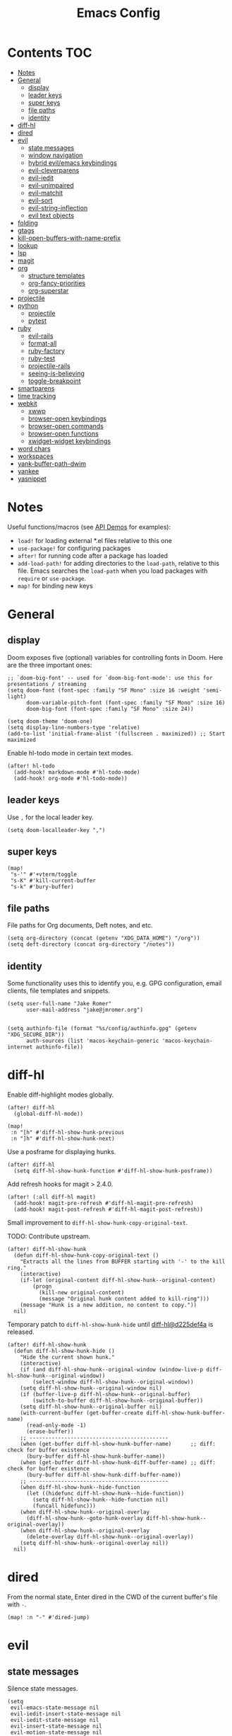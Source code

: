 #+TITLE: Emacs Config

* Contents :TOC:
- [[#notes][Notes]]
- [[#general][General]]
  - [[#display][display]]
  - [[#leader-keys][leader keys]]
  - [[#super-keys][super keys]]
  - [[#file-paths][file paths]]
  - [[#identity][identity]]
- [[#diff-hl][diff-hl]]
- [[#dired][dired]]
- [[#evil][evil]]
  - [[#state-messages][state messages]]
  - [[#window-navigation][window navigation]]
  - [[#hybrid-evilemacs-keybindings][hybrid evil/emacs keybindings]]
  - [[#evil-cleverparens][evil-cleverparens]]
  - [[#evil-iedit][evil-iedit]]
  - [[#evil-unimpaired][evil-unimpaired]]
  - [[#evil-matchit][evil-matchit]]
  - [[#evil-sort][evil-sort]]
  - [[#evil-string-inflection][evil-string-inflection]]
  - [[#evil-text-objects][evil text objects]]
- [[#folding][folding]]
- [[#gtags][gtags]]
- [[#kill-open-buffers-with-name-prefix][kill-open-buffers-with-name-prefix]]
- [[#lookup][lookup]]
- [[#lsp][lsp]]
- [[#magit][magit]]
- [[#org][org]]
  - [[#structure-templates][structure templates]]
  - [[#org-fancy-priorities][org-fancy-priorities]]
  - [[#org-superstar][org-superstar]]
- [[#projectile][projectile]]
- [[#python][python]]
  - [[#projectile-1][projectile]]
  - [[#pytest][pytest]]
- [[#ruby][ruby]]
  - [[#evil-rails][evil-rails]]
  - [[#format-all][format-all]]
  - [[#ruby-factory][ruby-factory]]
  - [[#ruby-test][ruby-test]]
  - [[#projectile-rails][projectile-rails]]
  - [[#seeing-is-believing][seeing-is-believing]]
  - [[#toggle-breakpoint][toggle-breakpoint]]
- [[#smartparens][smartparens]]
- [[#time-tracking][time tracking]]
- [[#webkit][webkit]]
  - [[#xwwp][xwwp]]
  - [[#browser-open-keybindings][browser-open keybindings]]
  - [[#browser-open-commands][browser-open commands]]
  - [[#browser-open-functions][browser-open functions]]
  - [[#xwidget-widget-keybindings][xwidget-widget keybindings]]
- [[#word-chars][word chars]]
- [[#workspaces][workspaces]]
- [[#yank-buffer-path-dwim][yank-buffer-path-dwim]]
- [[#yankee][yankee]]
- [[#yasnippet][yasnippet]]

* Notes

Useful functions/macros (see [[https://github.com/hlissner/doom-emacs/blob/develop/modules/lang/emacs-lisp/demos.org][API Demos]] for examples):

- =load!= for loading external *.el files relative to this one
- =use-package!= for configuring packages
- =after!= for running code after a package has loaded
- =add-load-path!= for adding directories to the =load-path=, relative to
  this file. Emacs searches the =load-path= when you load packages with
  =require= or =use-package=.
- =map!= for binding new keys

* General

** display

Doom exposes five (optional) variables for controlling fonts in Doom.
Here are the three important ones:

#+begin_src elisp
;; `doom-big-font' -- used for `doom-big-font-mode': use this for presentations / streaming
(setq doom-font (font-spec :family "SF Mono" :size 16 :weight 'semi-light)
      doom-variable-pitch-font (font-spec :family "SF Mono" :size 16)
      doom-big-font (font-spec :family "SF Mono" :size 24))

(setq doom-theme 'doom-one)
(setq display-line-numbers-type 'relative)
(add-to-list 'initial-frame-alist '(fullscreen . maximized)) ;; Start maximized
#+end_src

Enable hl-todo mode in certain text modes.

#+begin_src elisp
(after! hl-todo
  (add-hook! markdown-mode #'hl-todo-mode)
  (add-hook! org-mode #'hl-todo-mode))
#+end_src

** leader keys

Use =,= for the local leader key.

#+begin_src elisp
(setq doom-localleader-key ",")
#+end_src

** super keys

#+begin_src elisp
(map!
 "s-'" #'+vterm/toggle
 "s-K" #'kill-current-buffer
 "s-k" #'bury-buffer)
#+end_src

** file paths

File paths for Org documents, Deft notes, and etc.

#+begin_src elisp
(setq org-directory (concat (getenv "XDG_DATA_HOME") "/org"))
(setq deft-directory (concat org-directory "/notes"))
#+end_src

** identity

Some functionality uses this to identify you, e.g. GPG configuration, email
clients, file templates and snippets.

#+begin_src elisp
(setq user-full-name "Jake Romer"
      user-mail-address "jake@jmromer.org")
#+end_src

#+begin_src elisp

(setq authinfo-file (format "%s/config/authinfo.gpg" (getenv "XDG_SECURE_DIR"))
      auth-sources (list 'macos-keychain-generic 'macos-keychain-internet authinfo-file))
#+end_src

* diff-hl

Enable diff-highlight modes globally.

#+begin_src elisp
(after! diff-hl
  (global-diff-hl-mode))
#+end_src

#+begin_src elisp
(map!
 :n "[h" #'diff-hl-show-hunk-previous
 :n "]h" #'diff-hl-show-hunk-next)
#+End_src

Use a posframe for displaying hunks.

#+begin_src elisp
(after! diff-hl
  (setq diff-hl-show-hunk-function #'diff-hl-show-hunk-posframe))
#+end_src

Add refresh hooks for magit > 2.4.0.

#+begin_src elisp
(after! (:all diff-hl magit)
  (add-hook! magit-pre-refresh #'diff-hl-magit-pre-refresh)
  (add-hook! magit-post-refresh #'diff-hl-magit-post-refresh))
#+end_src

Small improvement to =diff-hl-show-hunk-copy-original-text=.

TODO: Contribute upstream.

#+begin_src elisp
(after! diff-hl-show-hunk
  (defun diff-hl-show-hunk-copy-original-text ()
    "Extracts all the lines from BUFFER starting with '-' to the kill ring."
    (interactive)
    (if-let (original-content diff-hl-show-hunk--original-content)
        (progn
          (kill-new original-content)
          (message "Original hunk content added to kill-ring")))
    (message "Hunk is a new addition, no content to copy."))
  nil)
#+end_src

Temporary patch to =diff-hl-show-hunk-hide= until [[https://github.com/dgutov/diff-hl/commit/d225def4a473a16ac994124e063695ef9cef3308][diff-hl@d225def4a]] is released.

#+begin_src elisp
(after! diff-hl-show-hunk
  (defun diff-hl-show-hunk-hide ()
    "Hide the current shown hunk."
    (interactive)
    (if (and diff-hl-show-hunk--original-window (window-live-p diff-hl-show-hunk--original-window))
        (select-window diff-hl-show-hunk--original-window))
    (setq diff-hl-show-hunk--original-window nil)
    (if (buffer-live-p diff-hl-show-hunk--original-buffer)
        (switch-to-buffer diff-hl-show-hunk--original-buffer))
    (setq diff-hl-show-hunk--original-buffer nil)
    (with-current-buffer (get-buffer-create diff-hl-show-hunk-buffer-name)
      (read-only-mode -1)
      (erase-buffer))
    ;; --------------------------------------------
    (when (get-buffer diff-hl-show-hunk-buffer-name)      ;; diff: check for buffer existence
      (bury-buffer diff-hl-show-hunk-buffer-name))
    (when (get-buffer diff-hl-show-hunk-diff-buffer-name) ;; diff: check for buffer existence
      (bury-buffer diff-hl-show-hunk-diff-buffer-name))
    ;; --------------------------------------------
    (when diff-hl-show-hunk--hide-function
      (let ((hidefunc diff-hl-show-hunk--hide-function))
        (setq diff-hl-show-hunk--hide-function nil)
        (funcall hidefunc)))
    (when diff-hl-show-hunk--original-overlay
      (diff-hl-show-hunk--goto-hunk-overlay diff-hl-show-hunk--original-overlay))
    (when diff-hl-show-hunk--original-overlay
      (delete-overlay diff-hl-show-hunk--original-overlay))
    (setq diff-hl-show-hunk--original-overlay nil))
  nil)
#+end_src

* dired

From the normal state, Enter dired in the CWD of the current buffer's file with =-=.

#+begin_src elisp
(map! :n "-" #'dired-jump)
#+end_src

* evil

** state messages

Silence state messages.

#+begin_src elisp
(setq
 evil-emacs-state-message nil
 evil-iedit-insert-state-message nil
 evil-iedit-state-message nil
 evil-insert-state-message nil
 evil-motion-state-message nil
 evil-replace-state-message nil
 evil-visual-state-message nil)
#+end_src

** window navigation

Re-map keybindings to follow when splitting by default.

#+begin_src elisp
(map!
 :leader
 :desc "split below & follow"
 "w s" #'+evil/window-split-and-follow
 :desc "split below"
 "w S" #'evil-window-split
 :desc "split right & follow"
 "w v" #'+evil/window-vsplit-and-follow
 :desc "split right"
 "w V" #'evil-window-vsplit)
#+end_src

** hybrid evil/emacs keybindings

*** evil-change-back-to-indentation

Better parallels emacs's =C-k= (kill to end of line) and evil's =C= (change to end of line).

#+begin_src elisp
(defun evil-change-back-to-indentation ()
  "docstring"
  (interactive)
  (evil-delete-back-to-indentation)
  (evil-insert-state))

(map! :n  "S"   #'evil-change-back-to-indentation
      :i  "C-s" #'evil-change-back-to-indentation)
#+end_src

*** character deletion

Enable some emacs chords in evil insert state:

- =C-k= (kill to end of line)
- =C-d= (delete char)

#+begin_src elisp
(map! :i  "C-d" #'evil-delete-char
      :ni "C-k" #'evil-delete-line)
#+end_src

TODO: Fix org mode overriding these changes.

** evil-cleverparens

NB: Consider [[https://github.com/syohex/lispyville][lispyville]] as an alternative.

#+begin_src elisp
(add-hook! emacs-lisp-mode #'evil-cleverparens-mode)
#+end_src

Disable little-used keybindings likely to conflict with other packages.

#+begin_src elisp
(after! evil-cleverparens
  (map! :map evil-cleverparens-mode-map
        :n "K" nil
        :n "S" nil
        :n "H" nil
        :n "L" nil)
  nil)
#+end_src

** evil-iedit

#+begin_src elisp
(setq iedit-toggle-key-default nil)
#+end_src

#+begin_src elisp
(after! evil
  (require 'evil-iedit-state)
  (map!
   :leader
   :n "s e ." #'evil-iedit-state/iedit-mode
   :n "s e e" #'iedit-mode))
#+end_src

** evil-unimpaired

#+begin_src elisp
(after! evil-unimpaired
  (evil-unimpaired-mode))
#+end_src

** evil-matchit

#+begin_src elisp
(after! evil-matchit
  (global-evil-matchit-mode))
#+end_src

** evil-sort

Define "inside" motion for: buffer, paragraphs, delimiters.

#+begin_src elisp
(defun evil-sort-inner (textobj &optional desc)
  "Sort inside the TEXTOBJ surrounding the point.
When DESC is non-nil, sort in descending order.
TEXTOBJ should be a symbol corresponding to `x' in the `evil-inner-x' functions."
  (interactive)
  (let ((evil-textobj (intern (format "evil-inner-%s" textobj)))
        (start-pos (point)))
    (save-excursion
      (let* ((bounds (call-interactively evil-textobj))
             (beg (first bounds))
             (end (second bounds)))
        (sort-lines desc beg end)))
    (goto-char start-pos)))

(defun evil-sort-inner-paragraph (desc)
  "Sort inside the paragraph under the point.
When called with a prefix argument DESC, sort in descending order."
  (interactive "P")
  (evil-sort-inner 'paragraph desc))

(defun evil-sort-inner-buffer(desc)
  "Sort inside the current buffer.
When called with a prefix argument DESC, sort in descending order."
  (interactive "P")
  (evil-sort-inner 'buffer desc))

(defun evil-sort-inner-curly(desc)
  "Sort inside the current curly braces.
When called with a prefix argument DESC, sort in descending order."
  (interactive "P")
  (evil-sort-inner 'curly desc))

(defun evil-sort-inner-paren(desc)
  "Sort inside the current parentheses.
When called with a prefix argument DESC, sort in descending order."
  (interactive "P")
  (evil-sort-inner 'paren desc))

(defun evil-sort-inner-bracket(desc)
  "Sort inside the current parentheses.
When called with a prefix argument DESC, sort in descending order."
  (interactive "P")
  (evil-sort-inner 'bracket desc))
#+end_src

Add sort motions to normal state map.

#+begin_src elisp
(map! :desc "sort paragraph lines" :n "g s i p" #'evil-sort-inner-paragraph
      :desc "sort buffer lines"    :n "g s i g" #'evil-sort-inner-buffer
      :desc "sort inside braces"   :n "g s i {" #'evil-sort-inner-curly
      :desc "sort inside braces"   :n "g s i }" #'evil-sort-inner-curly
      :desc "sort inside brackets" :n "g s i [" #'evil-sort-inner-bracket
      :desc "sort inside brackets" :n "g s i ]" #'evil-sort-inner-bracket
      :desc "sort inside parens"   :n "g s i (" #'evil-sort-inner-paren
      :desc "sort inside parens"   :n "g s i )" #'evil-sort-inner-paren)
#+end_src

** evil-string-inflection

Use =g~= operator to cycle through inflection transformations.

#+begin_src elisp
(after! evil
  (require 'evil-string-inflection))
#+end_src


** evil text objects

#+begin_quote
=(evil-define-text-object OBJECT (COUNT) DOC [[KEY VALUE]...] BODY...)=

Define a text object command OBJECT.

BODY should return a range (BEG END) to the right of point if COUNT is positive,
and to the left of it if negative.

Optional keyword arguments:

- =:type= - determines how the range applies after an operator
  (inclusive, line, block, and exclusive, or a self-defined
  motion type).

- =:extend-selection= - if non-nil (default), the text object always
  enlarges the current selection.  Otherwise, it replaces the current
  selection.
#+end_quote

#+begin_src elisp
(defmacro define-and-bind-text-object (key start-regex end-regex)
  (let ((inner-name (make-symbol "inner-name"))
        (outer-name (make-symbol "outer-name")))
    `(progn
       (evil-define-text-object ,inner-name (count &optional beg end type)
         (evil-select-paren ,start-regex ,end-regex beg end type count nil))
       (evil-define-text-object ,outer-name (count &optional beg end type)
         (evil-select-paren ,start-regex ,end-regex beg end type count t))
       (define-key evil-inner-text-objects-map ,key (quote ,inner-name))
       (define-key evil-outer-text-objects-map ,key (quote ,outer-name)))))
#+end_src

#+begin_src elisp
(define-and-bind-text-object "$" "\\$" "\\$")
(define-and-bind-text-object "|" "|" "|")
(define-and-bind-text-object "/" "/" "/")
(define-and-bind-text-object "-" "-" "-")
(define-and-bind-text-object "_" "_" "_")
(define-and-bind-text-object "[" "\\[" "\\]")
#+end_src

#+begin_src elisp
(add-hook! ruby-mode #'evil-ruby-text-objects-mode)
#+end_src

* folding

Use tab to fold in prog modes.

#+begin_src elisp
(defun tab-to-fold-in-normal-state ()
  "Bind toggle-fold function to the <tab> key."
  (evil-local-set-key 'normal (kbd "<tab>") #'evil-toggle-fold))

(add-hook! prog-mode #'tab-to-fold-in-normal-state)
#+end_src

* gtags

#+begin_src elisp
(after! ggtags
  (ggtags-mode)
  (setq xref-backend-functions '(ggtags--xref-backend
                                 elisp--xref-backend
                                 gxref-xref-backend
                                 etags--xref-backend)))
#+end_src

* kill-open-buffers-with-name-prefix

#+begin_src elisp
(defun kill-open-buffers-with-name-prefix (prefix)
  (interactive)
  (seq-do
   #'kill-buffer
   (seq-filter #'(lambda (buffer)
                   (string-prefix-p prefix (buffer-name buffer)))
               (buffer-list))))
#+end_src

* lookup

Lookup Dash docs quickly from the normal state.

#+begin_src elisp
(map! :n "H" #'dash-at-point)
#+end_src

Use xwidgets to browse online search results online.

#+begin_src elisp
(setq +lookup-open-url-fn #'+lookup-xwidget-webkit-open-url-fn)
#+end_src

Un-define doom's Dash-related functions since they're not installed.

TODO: Contribute upstream (check for the module inclusion flag).

#+begin_src elisp
(fmakunbound '+lookup:dash)
(fmakunbound '+lookup/in-docsets)
(fmakunbound '+lookup/in-all-docsets)
#+end_src

* lsp

#+begin_src elisp
(after! (:all company lsp-mode)
  (require 'company-lsp)
  (push 'company-lsp company-backends))

(after! lsp-mode
  (use-package lsp-ui)
  (require 'lsp-ui))
#+end_src

#+begin_src elisp
(after! lsp-ui
  (setq lsp-enable-file-watchers nil
        lsp-keymap-prefix nil
        lsp-idle-delay 0.500
        lsp-prefer-capf t
        lsp-ui-doc-alignment 'frame
        lsp-ui-doc-delay 0.2
        lsp-ui-doc-enable nil
        lsp-ui-doc-header nil
        lsp-ui-doc-include-signature t
        lsp-ui-doc-position 'at-point
        lsp-ui-doc-use-childframe t
        lsp-ui-doc-use-webkit nil
        lsp-ui-sideline-enable nil
        lsp-ui-sideline-ignore-duplicate t
        lsp-ui-sideline-show-symbol t
        read-process-output-max (* 1024 1024)))
#+end_src

* magit

#+begin_src elisp
(map! :desc "Open magit" "s-g" #'magit-status)
#+end_src

Remove the git flow hook added by doom.

#+begin_src elisp
(remove-hook! magit-mode #'turn-on-magit-gitflow)
#+end_src

* org

TODO: Ensure spacing between sections

** structure templates

#+begin_src elisp
(setq org-structure-template-alist
      '(
        ("a" . "export ascii")
        ("c" . "center")
        ("C" . "comment")
        ("e" . "example")
        ("E" . "export")
        ("h" . "export html")
        ("l" . "export latex")
        ("n" . "export notes")
        ("q" . "quote")
        ("s" . "src")
        ("se" . "src elisp")
        ("sj" . "src javascript")
        ("sp" . "src python")
        ("sr" . "src ruby")
        ("sx" . "src elixir")
        ("v" . "verse")
        ))
#+end_src

** org-fancy-priorities

#+begin_src elisp
(after! org
  (add-hook! org-mode #'org-fancy-priorities-mode))

(setq org-fancy-priorities-list '((?A . "HIGH")
                                  (?B . "MED")
                                  (?C . "LOW")))
#+end_src

** org-superstar

#+begin_src elisp
(after! org
  (add-hook! org-mode #'org-superstar-mode))
#+end_src

* projectile

#+begin_src elisp
(map! :desc "toggle test/implementation"
      :map prog-mode-map
      :localleader
      :n "," #'projectile-toggle-between-implementation-and-test)
#+end_src

* python

** projectile

Add Python project types: Pipenv, Poetry, Pytest

#+begin_src elisp
(after! projectile
  (projectile-register-project-type 'python-pipenv
                                    '("Pipfile")
                                    :compile "pipenv run compile"
                                    :test "pipenv run test"
                                    :test-suffix "_test")

  (projectile-register-project-type 'python-pytest
                                    '(".pytest_cache")
                                    :compile ""
                                    :test "pytest"
                                    :test-prefix "test_"
                                    :test-suffix "_test")

  (projectile-register-project-type 'python-poetry
                                    '("pyproject.toml")
                                    :compile ""
                                    :test "poetry run pytest"
                                    :test-prefix "test_"
                                    :test-suffix "_test"))
#+end_src

** pytest

#+begin_src elisp
(global-unset-key (kbd "s-RET"))
(global-unset-key (kbd "s-<return>"))
(global-unset-key (kbd "s-S-RET"))
(global-unset-key (kbd "s-S-<return>"))

(map! :map python-mode-map
      :ni "s-<return>"   #'python-pytest-file-dwim
      :ni "s-RET"        #'python-pytest-file-dwim
      :ni "s-S-<return>" #'python-pytest-repeat
      :ni "s-S-RET"      #'python-pytest-repeat)

(map! :map python-mode-map
      :localleader
      :n "t ." #'python-pytest-dispatch
      :n "t b" #'python-pytest-file-dwim
      :n "t c" #'kill-open-pytest-buffers
      :n "t f" nil
      :n "t F" nil
      :n "t l" #'python-pytest-repeat
      :n "t L" nil
      :n "t t" #'python-pytest-function-dwim
      :n "t T" nil)
#+end_src

#+begin_src elisp
(defun kill-open-pytest-buffers ()
  "docstring"
  (interactive)
  (kill-open-buffers-with-name-prefix "*pytest*"))
#+end_src


* ruby

** evil-rails

Ex commands for =projectile-rails=. Mainly here for =:AS= and =:AV=.

#+begin_src elisp
(after! projectile-rails
  (require 'evil-rails))
#+end_src

** format-all

Disable autoformatting in ruby temporarily until =rufo= is updated to format
Ruby 3's new language constructs.

#+begin_src elisp
(setq +format-on-save-enabled-modes
      '(not emacs-lisp-mode  ; elisp's mechanisms are good enough
            sql-mode         ; sqlformat is currently broken
            tex-mode         ; latexindent is broken
            latex-mode
            org-msg-edit-mode
            ruby-mode))
#+end_src

** ruby-factory

- TODO: Make =ruby-factory-switch-to-buffer= a toggle.
- TODO: Refactor to use =(after! (:all yasnippet ruby-factory))= and =add-hook!=.

#+begin_src elisp
(require 'yasnippet)
(require 'ruby-factory)
(add-hook 'ruby-mode-hook #'ruby-factory-mode)
#+end_src

** ruby-test

#+begin_src elisp
(setq
 ruby-test-rspec-options '("--backtrace" "--format progress" "--no-profile")
 ruby-test-plain-test-options '("--backtrace" "--format progress" "--no-profile")
 ruby-test-rails-test-options '("--backtrace" "--format progress" "--no-profile"))

;; Enable entering pry / irb in test runs.
(add-hook! comint-mode #'evil-normal-state #'inf-ruby-auto-enter)
#+end_src

rspec-mode options:

#+begin_src elisp
(setq
 rspec-autosave-buffer t
 rspec-command-options "--backtrace --format progress --no-profile"
 rspec-spec-command "rspec"
 rspec-use-bundler-when-possible t
 rspec-use-opts-file-when-available nil
 rspec-use-spring-when-possible nil)
#+end_src

Unbind conflicting =rspec-mode= bindings.

#+begin_src elisp
(defun unbind-rspec-keybindings ()
  "Unbind rspec-mode bindings that need to be overriden at the major mode level."
  (interactive)
  (map! :map rspec-mode-map
        :localleader
        "t l" nil
        "t t" nil))

(add-hook! rspec-mode #'unbind-rspec-keybindings)
#+end_src

Bind =ruby-test= functions.

#+begin_src elisp
(global-unset-key (kbd "s-RET"))
(global-unset-key (kbd "s-<return>"))
(global-unset-key (kbd "s-S-RET"))
(global-unset-key (kbd "s-S-<return>"))

(map! :map ruby-mode-map
      :ni "s-<return>"   #'ruby-test-run
      :ni "s-RET"        #'ruby-test-run
      :ni "s-S-<return>" #'ruby-test-run-rerun
      :ni "s-S-RET"      #'ruby-test-run-rerun)

(map! :map ruby-mode-map
      :localleader
      :n "t b" #'ruby-test-run
      :n "t l" #'ruby-test-rerun
      :n "t L" #'rspec-run-last-failed
      :n "t t" #'ruby-test-run-at-point)
#+end_src

** projectile-rails

Enable projectile-rails to find either a controller spec or request spec file as the alternate for a controller implementation file.

#+begin_src elisp
(defun rails--find-related-file (path)
  "Toggle between controller implementation at PATH and its request spec.
Look for a controller spec if there's no request spec."
  (if (string-match
       (rx (group (or "app" "spec"))
           (group "/" (or "controllers" "requests"))
           (group "/" (1+ anything))
           (group (or "_controller" "_request"))
           (group (or ".rb" "_spec.rb")))
       path)
      (let ((dir (match-string 1 path))
            (subdir (match-string 2 path))
            (file-name (match-string 3 path)))
        (let ((implementation (concat "app/controllers" file-name "_controller.rb"))
              (request-spec (concat "spec/requests" file-name "_request_spec.rb"))
              (controller-spec (concat "spec/controllers" file-name "_controller_spec.rb")))
          (if (equal dir "spec")
              (list :impl implementation)
            (list :test (if (file-exists-p (concat (projectile-project-root) request-spec))
                            request-spec
                          controller-spec)
                  :request-spec request-spec
                  :controller-spec controller-spec))))))
#+end_src

#+begin_src elisp
(after! projectile
  (projectile-register-project-type
   'ruby-rspec
   '("Gemfile")
   :compile ""
   :src-dir "lib/"
   :test "bundle exec rspec --no-profile --format progress"
   :test-dir "spec/"
   :test-suffix "_spec"
   :related-files-fn #'rails--find-related-file)

  (projectile-register-project-type
   'rails-rspec
   '("Gemfile" "app" "lib" "db" "config" "spec")
   :compile "bin/rails server"
   :src-dir "app/"
   :test "bin/rspec --no-profile --format progress"
   :test-dir "spec/"
   :test-suffix "_spec"
   :related-files-fn #'rails--find-related-file))
#+end_src

** seeing-is-believing

#+begin_src elisp
(require 'seeing-is-believing)

(setq seeing-is-believing-max-length 150
      seeing-is-believing-max-results 10
      seeing-is-believing-timeout 10.5
      seeing-is-believing-alignment 'file)

(add-hook! ruby-mode #'seeing-is-believing)

(defun xmpfilter-eval-current-line ()
  "Mark the current line for evaluation and evaluate."
  (interactive)
  (seeing-is-believing-mark-current-line-for-xmpfilter)
  (seeing-is-believing-run-as-xmpfilter))

(map! :map ruby-mode-map
      :desc "evaluate line"  "C-c C-c" #'xmpfilter-eval-current-line
      :desc "evaluate clear" "C-c C-v" #'seeing-is-believing-clear
      :desc "evaluate file"  "C-c C-f" #'seeing-is-believing-run)
#+end_src

** toggle-breakpoint

#+begin_src elisp
(defun ruby/toggle-breakpoint (&optional in-pipeline)
  "Add a break point, highlight it. Pass IN-PIPELINE to add using tap."
  (interactive "P")
  (when (eq major-mode 'ruby-mode)
    (let ((trace (cond (in-pipeline ".tap { |result| require \"pry\"; binding.pry }")
                       (t "require \"pry\"; binding.pry")))
          (line (thing-at-point 'line)))
      (if (and line (string-match trace line))
          (kill-whole-line)
        (progn
          (back-to-indentation)
          (indent-according-to-mode)
          (insert trace)
          (insert "\n")
          (indent-according-to-mode))))))

(map! :mode 'ruby-mode
      :localleader
      :n "d b" #'ruby/toggle-breakpoint
      :n "d B" #'(lambda () (interactive) (ruby/toggle-breakpoint t)))
#+end_src

* smartparens

Enable strict smartparens mode wherever smartparens is enabled.

#+begin_src elisp
(after! smartparens
  (turn-on-smartparens-strict-mode))
#+end_src

* time tracking

#+begin_src elisp
(defun magit-clock-in ()
  "Clock in with Magit, reading a commit subject line from user input."
  (interactive)
  (let ((subject-line (read-string "Task: ")))
    (magit-run-git-with-editor "clock-in" subject-line)))

(defun magit-clock-out ()
  "Clock out with Magit, opening the commit editor to finalize changes."
  (interactive)
  (magit-run-git-with-editor "clock-out-with-editor"))

(after! magit
  (transient-insert-suffix 'magit-commit "c" '("i" "Clock In" magit-clock-in))
  (transient-insert-suffix 'magit-commit "c" '("o" "Clock Out" magit-clock-out)))
#+end_src

#+begin_src elisp
(defun git-clock-in ()
  "Clock in with Git, reading a commit subject line from user input."
  (interactive)
  (when-let ((subject-line (read-string "Task: ")))
    (shell-command-to-string (format "git-clock-in %s" subject-line))))

(defun git-clock-out ()
  "Clock out with Git, committing all changed and new files in the working tree."
  (interactive)
  (shell-command-to-string (format "git add --all && git-clock-out")))

(map!
 "s-c" #'git-clock-in
 "s-C" #'git-clock-out)
#+end_src

* webkit

Reminders:

- There's a long-standing bug whereby killing a browser buffer disables =ESC= until a restart. Bury browser buffers instead.
- Use in-emacs browser sessions only for security-insensitive tasks (reading documentation, etc.)
- NB: Watching [[https://github.com/akirakyle/emacs-webkit][emacs-webkit]]

** xwwp

#+begin_src elisp
(require 'xwwp)
#+end_src

** browser-open keybindings

#+begin_src elisp
(map! :n "g F" #'browser-open-dwim)
#+end_src

** browser-open commands

#+begin_src elisp
(defun browser-open-dwim (use-new-session)
  "Open webkit and navigate to a destination in the precedence order described below.
If given the prefix argument USE-NEW-SESSION, use a new session instead of re-using an existing webkit session.

Precedence order:

1. With a region selected that resembles a URL, navigate to it.
2. With a region selected that doesn't resemble a URL, perform a web search with the selected string.
3. With the point on a contiguous string that resembles a URL, attempt to navigate to it.
4. Finally, if none of the preceding apply, prompt the user to input a URL or search term."
  (interactive "P")
  (let* ((region-text (when (use-region-p)
                        (buffer-substring (region-beginning) (region-end))))
         (url-at-point (unless region-text
                         (browser-open--ensure-url (browser-open--get-url-surrounding-point))))
         (history '("localhost:" "google.com"))
         (user-input (unless (or region-text url-at-point)
                       (string-trim (read-from-minibuffer "goto: " nil nil nil 'history))))
         (user-text (unless (string= "" user-input)
                      user-input)))
    (when-let ((target-str (or region-text url-at-point user-text)))
        (xwwp target-str use-new-session))))
#+end_src

** browser-open functions

#+begin_src elisp
(defun browser-open--get-url-surrounding-point ()
  (save-excursion
    (let* ((oldpoint (point)) (start (point)) (end (point))
           (syntaxes "w_")
           (not-syntaxes (concat "^" syntaxes)))
      (skip-syntax-backward syntaxes) (setq start (point))
      (goto-char oldpoint)
      (skip-syntax-forward syntaxes) (setq end (point))
      (when (and (eq start oldpoint)
                 (eq end oldpoint))
        ;; Look for preceding word in same line.
        (skip-syntax-backward not-syntaxes (line-beginning-position))
        (if (bolp)
            ;; No preceding word in same line.
            ;; Look for following word in same line.
            (progn
              (skip-syntax-forward not-syntaxes (line-end-position))
              (setq start (point))
              (skip-syntax-forward syntaxes)
              (setq end (point)))
          (setq end (point))
          (skip-syntax-backward syntaxes)
          (setq start (point))))
      ;; If we found something nonempty, return it as a string.
      (unless (= start end)
        (buffer-substring-no-properties start end)))))
#+end_src

#+begin_src elisp
(defun browser-open--ensure-url (candidate-str)
  "Ensure CANDIDATE-STR can be interpreted as a URL.
Checking for a scheme (interpolating one if missing) and a hostname with a TLD.
Return nil if the hostname is missing a TLD."
  (when candidate-str
    (let* ((candidate-url (browser-open--ensure-scheme candidate-str))
           (hostname (nth 2 (split-string candidate-url "/"))))
      (when (string-match-p "\\." hostname)
        candidate-url))))

(defun browser-open--ensure-scheme (candidate-str)
  "Ensure CANDIDATE-STR is prefixed with a scheme, or return the string prepended with one"
  (when candidate-str
    (if (or (string-prefix-p "https://" candidate-str t)
            (string-prefix-p "http://" candidate-str t))
        candidate-str
      (format "https://%s" (replace-regexp-in-string "^[^[:word:]]+" "" candidate-str)))))
#+end_src

** xwidget-widget keybindings

#+begin_src elisp
(defun config/xwidget-webkit ()
  "Configure xwidget keybindings."
  (evil-define-key*
    'normal xwidget-webkit-mode-map
    "g"  nil
    "G"  #'xwidget-webkit-scroll-bottom
    "J"  #'xwidget-webkit-scroll-up-line
    "K"  #'xwidget-webkit-scroll-down-line
    "f"  #'xwwp-follow-link
    "gf" #'browser-open-dwim
    "gg" #'xwidget-webkit-scroll-top
    "h"  #'xwidget-webkit-back
    "j"  #'xwidget-webkit-scroll-up
    "k"  #'xwidget-webkit-scroll-down
    "l"  #'xwidget-webkit-forward
    "r"  #'xwidget-webkit-reload
    "y"  #'xwidget-webkit-copy-selection-as-kill
    "Y"  #'xwidget-webkit-current-url-message-kill))

(evil-set-initial-state 'xwidget-webkit-mode 'normal)
(add-hook! xwidget-webkit-mode #'config/xwidget-webkit)
#+end_src

* word chars

#+begin_src emacs-lisp
(defun add-underscore-to-word-chars ()
  "Adds underscore to the word chars syntax entry list."
  (modify-syntax-entry ?_ "w"))

(defun add-dash-to-word-chars ()
  "Adds underscore to the word chars syntax entry list."
  (modify-syntax-entry ?- "w"))

(defun config/add-to-word-char-list ()
  "Customize the word char list in prog and other modes."
  (add-hook! emacs-lisp-mode #'add-dash-to-word-chars)
  (add-hook! markdown-mode   #'add-underscore-to-word-chars)
  (add-hook! org-mode        #'add-underscore-to-word-chars)
  (add-hook! prog-mode       #'add-underscore-to-word-chars)
  (add-hook! python-mode     #'add-underscore-to-word-chars)
  (add-hook! restclient-mode #'add-underscore-to-word-chars)
  (add-hook! text-mode       #'add-underscore-to-word-chars)
  nil)

(config/add-to-word-char-list)
#+end_src

* workspaces

#+begin_src elisp
(map!
 "s-;" #'+workspace/other
 "s-{" #'+workspace/switch-left
 "s-}" #'+workspace/switch-right)
#+end_src

* yank-buffer-path-dwim

Combines behavior from the following commands, unifying their interfaces with a =C-u= fallback.:

- =+default/yank-buffer-path=
- =+default/yank-buffer-path-relative-to-project=

#+begin_src elisp
(defun is-proj-root-p (name)
  (or (file-directory-p (format "%s/.git" name))
      (file-directory-p (format "%s/.projectile" name))))

(defun yank-buffer-path-dwim (abspath-p)
  "Yank the path of the current buffer's file. (If `buffer-file-name' isn't set, use `default-directory'.)
Abbreviate the path: If in a project, relative to project root; otherwise to the tilde-abbreviated user root.
Provide an absolute path if the prefix argument ABSPATH-P is provided."
  (interactive "P")
  (let ((yanked-path
        (if-let ((file-path buffer-file-name))
            (let* ((proj-path (expand-file-name (locate-dominating-file file-path #'is-proj-root-p)))
                   (disp-path (if abspath-p file-path
                                (replace-regexp-in-string (concat "^" proj-path) "" file-path))))
              disp-path)
          (abbreviate-file-name default-directory))))
    (progn
      (kill-new yanked-path)
      (message (format "Copied to clipboard: %s" yanked-path)))))
#+end_src

#+begin_src elisp
(map! :desc "yank buffer path"
      :leader
      "f Y" nil
      "f y" #'yank-buffer-path-dwim)
#+end_src

* yankee

Set keybindings for visual mode.

TODO: Define with text objects?

#+begin_src elisp
(require 'yankee)

(map! :desc "yank with annotation"
      :nv "g y" #'yankee-yank)
#+end_src

Set parameters for =copy-as-format=.

TODO: Move into or document in yankee

#+begin_src elisp
(setq copy-as-format-asciidoc-include-file-name t
      copy-as-format-default "github")
#+end_src

* yasnippet

#+begin_src elisp
(defun yas/camelcase-file-name ()
  "Camel-case the current buffer's file name."
  (interactive)
  (let ((filename
         (file-name-nondirectory (file-name-sans-extension
                                  (or (buffer-file-name)
                                      (buffer-name (current-buffer)))))))
    (mapconcat #'capitalize (split-string filename "[_\-]") "")))

(defun yas/strip (str)
  "Extract a parameter name from STR."
  (replace-regexp-in-string ":.*$" ""
   (replace-regexp-in-string "^\s+" ""
    (replace-regexp-in-string "," ""
     str))))

(defun yas/to-field-assignment (str)
  "Make 'STR' to 'self.`STR` = `STR`'."
  (format "self.%s = %s" (yas/strip str) (yas/strip str)))

(defun yas/prepend-colon (str)
  "Make `STR' to :`STR'."
  (format ":%s" (yas/strip str)))

(defun yas/indent-level ()
  "Determine the number of spaces the current line is indented."
  (interactive)
  (string-match "[^[:space:]]" (thing-at-point 'line t)))

(defun yas/indent-string ()
  "Return a string of spaces matching the current indentation level."
  (interactive)
  (make-string (yas/indent-level) ?\s))

(defun yas/indented-newline ()
  "Newline followed by correct indentation."
  (interactive)
  (format "\n%s" (yas/indent-string)))

(defun yas/args-list ()
  "Extract an args list from the current line."
  (interactive)
  (string-match "\(.+\)" (thing-at-point 'line t)))

(defun yas/to-ruby-accessors (str)
  "Splits STR into an `attr_accesor' statement."
  (interactive)
  (mapconcat 'yas/prepend-colon (split-string str ",") ", "))

(defun yas/to-ruby-setters (str)
  "Splits STR into a sequence of field assignments."
  (interactive)
  (mapconcat 'yas/to-field-assignment
             (split-string str ",")
             (yas/indented-newline)))
#+end_src
